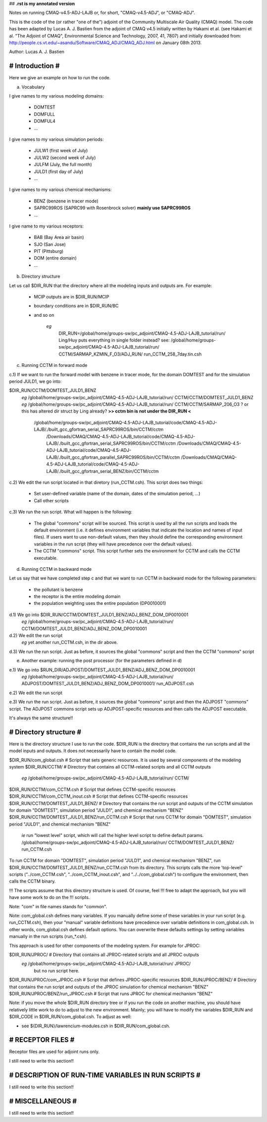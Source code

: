 ## **.rst is my annotated version** 

Notes on running CMAQ-v4.5-ADJ-LAJB or, for short, "CMAQ-v4.5-ADJ", or
"CMAQ-ADJ".

This is the code of the (or rather "one of the") adjoint of the Community
Multiscale Air Quality (CMAQ) model. The code has been adapted by Lucas
A. J. Bastien from the adjoint of CMAQ v4.5 initially written by Hakami et
al. (see Hakami et al. "The Adjoint of CMAQ", Environmental Science and
Technology, 2007, 41, 7807) and initially downloaded from:
http://people.cs.vt.edu/~asandu/Software/CMAQ_ADJ/CMAQ_ADJ.html on January 08th
2013.

Author: Lucas A. J. Bastien

################
# Introduction #
################

Here we give an example on how to run the code.

a) Vocabulary

I give names to my various modeling domains:

 - DOMTEST
 - DOMFULL
 - DOMFUL4
 - ...

I give names to my various simulation periods:

 - JULW1 (first week of July)
 - JULW2 (second week of July)
 - JULFM (July, the full month)
 - JULD1 (first day of July)
 - ...

I give names to my various chemical mechanisms:

 - BENZ (benzene in tracer mode)
 - SAPRC99ROS (SAPRC99 with Rosenbrock solver)              **mainly use SAPRC99ROS**
 - ...

I give name to my various receptors:

 - BAB (Bay Area air basin)
 - SJO (San Jose)
 - PIT (Pittsburg)
 - DOM (entire domain)
 - ...

b) Directory structure

Let us call $DIR_RUN that the directory where all the modeling inputs
and outputs are. For example:

 - MCIP outputs are in $DIR_RUN/MCIP
 - boundary conditions are in $DIR_RUN/BC
 - and so on

    *eg*
	DIR_RUN=/global/home/groups-sw/pc_adjoint/CMAQ-4.5-ADJ-LAJB_tutorial/run/
	Ling/Huy puts everything in single folder instead?  see:
	/global/home/groups-sw/pc_adjoint/CMAQ-4.5-ADJ-LAJB_tutorial/run/ CCTM/SARMAP_KZMIN_F_O3/ADJ_RUN/ run_CCTM_258_7day.tin.csh

c) Running CCTM in forward mode

c.1) If we want to run the forward model with benzene in tracer mode,
for the domain DOMTEST and for the simulation period JULD1, we go
into:

$DIR_RUN/CCTM/DOMTEST_JULD1_BENZ
	*eg* /global/home/groups-sw/pc_adjoint/CMAQ-4.5-ADJ-LAJB_tutorial/run/ CCTM/CCTM/DOMTEST_JULD1_BENZ
	*eg* /global/home/groups-sw/pc_adjoint/CMAQ-4.5-ADJ-LAJB_tutorial/run/ CCTM/CCTM/SARMAP_206_O3  ?  or this has altered dir struct by Ling already?
	**>> cctm bin is not under the DIR_RUN  <**
	     /global/home/groups-sw/pc_adjoint/CMAQ-4.5-ADJ-LAJB_tutorial/code/CMAQ-4.5-ADJ-LAJB/./built_gcc_gfortran_serial_SAPRC99ROS/bin/CCTM/cctm
	                       /Downloads/CMAQ/CMAQ-4.5-ADJ-LAJB_tutorial/code/CMAQ-4.5-ADJ-LAJB/./built_gcc_gfortran_serial_SAPRC99ROS/bin/CCTM/cctm
	                       /Downloads/CMAQ/CMAQ-4.5-ADJ-LAJB_tutorial/code/CMAQ-4.5-ADJ-LAJB/./built_gcc_gfortran_parallel_SAPRC99ROS/bin/CCTM/cctm
	                       /Downloads/CMAQ/CMAQ-4.5-ADJ-LAJB_tutorial/code/CMAQ-4.5-ADJ-LAJB/./built_gcc_gfortran_serial_BENZ/bin/CCTM/cctm

c.2) We edit the run script located in that diretory
(run_CCTM.csh). This script does two things:

 - Set user-defined variable (name of the domain, dates of the
   simulation period, ...)

 - Call other scripts

c.3) We run the run script. What will happen is the following:

 - The global "commons" script will be sourced. This script is used by
   all the run scripts and loads the default environment (i.e. it
   defines environment variables that indicate the location and names
   of input files). If users want to use non-default values, then they
   should define the corresponding environment variables in the run
   script (they will have precedence over the default values).

 - The CCTM "commons" script. This script further sets the environment
   for CCTM and calls the CCTM executable.

d) Running CCTM in backward mode

Let us say that we have completed step c and that we want to run CCTM
in backward mode for the following parameters:

 - the pollutant is benzene
 - the receptor is the entire modeling domain
 - the population weighting uses the entire population (DP0010001)

d.1) We go into $DIR_RUN/CCTM/DOMTEST_JULD1_BENZ/ADJ_BENZ_DOM_DP0010001
	*eg* /global/home/groups-sw/pc_adjoint/CMAQ-4.5-ADJ-LAJB_tutorial/run/ CCTM/DOMTEST_JULD1_BENZ/ADJ_BENZ_DOM_DP0010001

d.2) We edit the run script
	 *eg* yet another run_CCTM.csh, in the dir above.

d.3) We run the run script. Just as before, it sources the global
"commons" script and then the CCTM "commons" script

e) Another example: running the post processor (for the parameters defined in d)

e.1) We go into $RUN_DIR/ADJPOST/DOMTEST_JULD1_BENZ/ADJ_BENZ_DOM_DP0010001
     *eg* /global/home/groups-sw/pc_adjoint/CMAQ-4.5-ADJ-LAJB_tutorial/run/ ADJPOST/DOMTEST_JULD1_BENZ/ADJ_BENZ_DOM_DP0010001/ run_ADJPOST.csh

e.2) We edit the run script

e.3) We run the run script. Just as before, it sources the global
"commons" script and then the ADJPOST "commons" script. The ADJPOST
commons script sets up ADJPOST-specific resources and then calls the
ADJPOST executable.

It's always the same structure!!

#######################
# Directory structure #
#######################

Here is the directory structure I use to run the code. $DIR_RUN is the
directory that contains the run scripts and all the model inputs and
outputs. It does not necessarily have to contain the model code.

$DIR_RUN/com_global.csh             # Script that sets generic resources. It is used by several components of the modeling system
$DIR_RUN/CCTM/                      # Directory that contains all CCTM-related scripts and all CCTM outputs
	*eg* /global/home/groups-sw/pc_adjoint/CMAQ-4.5-ADJ-LAJB_tutorial/run/ CCTM/ 
$DIR_RUN/CCTM/com_CCTM.csh          # Script that defines CCTM-specific resources
$DIR_RUN/CCTM/com_CCTM_inout.csh    # Script that defines CCTM-specific resources
$DIR_RUN/CCTM/DOMTEST_JULD1_BENZ/   # Directory that contains the run script and outputs of the CCTM simulation for domain "DOMTEST", simulation period "JULD1", and chemical mechanism "BENZ"
$DIR_RUN/CCTM/DOMTEST_JULD1_BENZ/run_CCTM.csh # Script that runs CCTM for domain "DOMTEST", simulation period "JULD1", and chemical mechanism "BENZ"
	*ie* run "lowest level" script, which will call the higher level script to define default params.
	/global/home/groups-sw/pc_adjoint/CMAQ-4.5-ADJ-LAJB_tutorial/run/ CCTM/DOMTEST_JULD1_BENZ/ run_CCTM.csh

To run CCTM for domain "DOMTEST", simulation period "JULD1", and chemical
mechanism "BENZ", run $DIR_RUN/CCTM/DOMTEST_JULD1_BENZ/run_CCTM.csh from its
directory. This scripts calls the more 'top-level" scripts ("../com_CCTM.csh",
"../com_CCTM_inout.csh", and "../../com_global.csh") to configure the
environment, then calls the CCTM binary.

!!! The scripts assume that this directory structure is used. Of course, feel
!!! free to adapt the approach, but you will have some work to do on the
!!! scripts.

Note: "com" in file names stands for "common".

Note: com_global.csh defines many variables. If you manually define some of
these variables in your run script (e.g. run_CCTM.csh), then your "manual"
variable definitions have precedence over variable definitions in
com_global.csh. In other words, com_global.csh defines default options. You can
overwrite these defaults settings by setting variables manually in the run
scripts (run_*.csh).

This approach is used for other components of the modeling system. For example
for JPROC:

$DIR_RUN/JPROC/                     # Directory that contains all JPROC-related scripts and all JPROC outputs
	*eg* /global/home/groups-sw/pc_adjoint/CMAQ-4.5-ADJ-LAJB_tutorial/run/ JPROC/ 
	     but no run script here.
$DIR_RUN/JPROC/com_JPROC.csh        # Script that defines JPROC-specific resources
$DIR_RUN/JPROC/BENZ/                # Directory that contains the run script and outputs of the JPROC simulation for chemical mechanism "BENZ"
$DIR_RUN/JPROC/BENZ/run_JPROC.csh   # Script that runs JPROC for chemical mechanism "BENZ"

Note: if you move the whole $DIR_RUN directory tree or if you run the code on
another machine, you should have relatively little work to do to adjust to the
new environment. Mainly; you will have to modify the variables $DIR_RUN and
$DIR_CODE in $DIR_RUN/com_global.csh. To adjust as well:

- see ${DIR_RUN}/lawrencium-modules.csh in $DIR_RUN/com_global.csh.

##################
# RECEPTOR FILES #
##################

Receptor files are used for adjoint runs only.

I still need to write this section!!

####################################################
# DESCRIPTION OF RUN-TIME VARIABLES IN RUN SCRIPTS #
####################################################

I still need to write this section!!

#################
# MISCELLANEOUS #
#################

I still need to write this section!!
